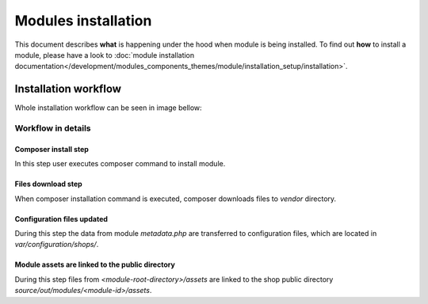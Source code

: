 Modules installation
====================

This document describes **what** is happening under the hood when module is being installed.
To find out **how** to install a module, please have a look to
:doc:`module installation documentation</development/modules_components_themes/module/installation_setup/installation>`.

Installation workflow
---------------------

Whole installation workflow can be seen in image bellow:

.. uml::

    @startuml

    (*)--> "User executes \n <i>composer require/install</i> \nfor module"
    --> "Module files are downloaded"
    --> "Module assets are linked to the shop out directory"
    --> "configuration file is updated  "
    --> (*)

    @enduml

Workflow in details
^^^^^^^^^^^^^^^^^^^

Composer install step
"""""""""""""""""""""

In this step user executes composer command to install module.

Files download step
"""""""""""""""""""

When composer installation command is executed, composer downloads files
to `vendor` directory.

Configuration files updated
"""""""""""""""""""""""""""

During this step the data from module `metadata.php` are transferred to configuration files, which are located in
`var/configuration/shops/`.

Module assets are linked to the public directory
""""""""""""""""""""""""""""""""""""""""""""""""

During this step files from `<module-root-directory>/assets` are linked to the shop public directory `source/out/modules/<module-id>/assets`.

